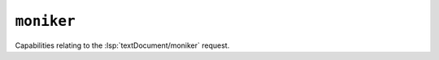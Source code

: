 ``moniker``
===========

Capabilities relating to the :lsp:`textDocument/moniker` request.

.. default-domain:: capabilities

.. bool-table:: text_document.moniker.dynamic_registration
